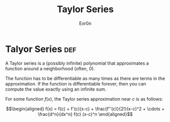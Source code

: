 #+TITLE: Taylor Series
#+AUTHOR: Exr0n
* Talyor Series                                                         :def:
  A Taylor series is a (possibly infinite) polynomial that approximates a function around a neighborhood (often, 0).

  The function has to be differentiable as many times as there are terms in the approximation. If the function is differentiable forever, then you can compute the value exactly using an infinite sum.

  For some function $f(x)$, the Taylor series approximation near $c$ is as follows:

  \[\begin{aligned}
  f(x) = f(c) + f'(c)(x-c) + \frac{f''(c)}{2!}(x-c)^2 + \cdots + \frac{d^n}{dx^n} f(c) (x-c)^n
  \end{aligned}\]
